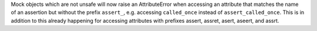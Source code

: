 Mock objects which are not unsafe will now raise an AttributeError when accessing an
attribute that matches the name of an assertion but without the prefix ``assert_``, e.g. accessing ``called_once`` instead of ``assert_called_once``.
This is in addition to this already happening for accessing attributes with prefixes assert, assret, asert, aseert, and assrt.
